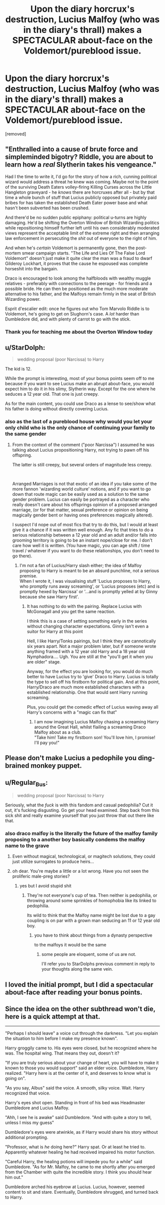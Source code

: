 #+TITLE: Upon the diary horcrux's destruction, Lucius Malfoy (who was in the diary's thrall) makes a SPECTACULAR about-face on the Voldemort/pureblood issue.

* Upon the diary horcrux's destruction, Lucius Malfoy (who was in the diary's thrall) makes a SPECTACULAR about-face on the Voldemort/pureblood issue.
:PROPERTIES:
:Author: Avaday_Daydream
:Score: 148
:DateUnix: 1568629513.0
:DateShort: 2019-Sep-16
:FlairText: Prompt
:END:
[removed]


** "Enthralled into a cause of brute force and simpleminded bigotry? Riddle, you are about to learn how a /real/ Slytherin takes his vengeance."

Had I the time to write it, I'd go for the story of how a rich, cunning political wizard would address a threat he knew was coming. Maybe not to the point of the surviving Death Eaters volley-firing Killing Curses across the Little Hangleton graveyard - he /knows/ there are horcruxes after all - but by that time a whole bunch of stuff that Lucius publicly opposed but privately paid bribes for has taken the established Death Eater power base and what hasn't been subverted has been crushed.

And there'd be no sudden public epiphany: political u-turns are highly damaging. He'd be shifting the Overton Window of British Wizarding politics while repositioning himself further left until his own considerably moderated views represent the acceptable limit of the extreme right and then arranging law enforcement in persecuting the /shit/ out of everyone to the right of him.

And when he's /certain/ Voldemort is permanently gone, then the post-mortem smear campaign starts. "The Life and Lies Of The False Lord Voldemort" doesn't just make it quite clear the man was a fraud to dwarf Gilderoy Lockhart, it proves that the cause he espoused was complete horseshit into the bargain.

Draco is encouraged to look among the halfbloods with wealthy muggle relatives - preferably with connections to the peerage - for friends and a possible bride. He can then be positioned as the much more moderate alternative to his father, and the Malfoys remain firmly in the seat of British Wizarding power.

Esprit d'escalier edit: once he figures out who Tom Marvolo Riddle is to Voldemort, he's going to get on Slughorn's case. A /lot/ harder than Dumbledore did, and with plenty of carrot to go with the stick.
:PROPERTIES:
:Author: ConsiderableHat
:Score: 112
:DateUnix: 1568633890.0
:DateShort: 2019-Sep-16
:END:

*** Thank you for teaching me about the Overton Window today
:PROPERTIES:
:Author: TheRealSlimLorax
:Score: 4
:DateUnix: 1568680511.0
:DateShort: 2019-Sep-17
:END:


** u/StarDolph:
#+begin_quote
  wedding proposal (poor Narcissa) to Harry
#+end_quote

The kid is 12.

While the prompt is interesting, most of your bonus points seem off to me because if you want to see Lucius make an abrupt about-face, you would expect him to do it in his slimy, Slytherin way. Except for the one where he seduces a 12 year old. That one is just creepy.

As for the main content, you could use Draco as a lense to see/show what his father is doing without directly covering Lucius.
:PROPERTIES:
:Author: StarDolph
:Score: 47
:DateUnix: 1568651212.0
:DateShort: 2019-Sep-16
:END:

*** also as the last of a pureblood house why would you let your only child who is the only chance of continuing your family to the same gender
:PROPERTIES:
:Author: CommanderL3
:Score: 6
:DateUnix: 1568663362.0
:DateShort: 2019-Sep-17
:END:

**** From the context of the comment ("poor Narcissa") I assumed he was talking about Lucius propositioning Harry, not trying to pawn off his offspring.

The latter is still creepy, but several orders of magnitude less creepy.

​

Arranged Marriages is not that exotic of an idea if you take some of the more fannon 'wizarding world culture' notions, and if you want to go down that route magic can be easily used as a solution to the same gender problem. Lucius can easily be portrayed as a character who really doesn't care about his offsprings opinion of a proposed arranged marriage, (or for that matter, sexual preference or opinion on being magically gender bent or having ones preferences magically altered).

I suspect I'd nope out of most fics that try to do this, but I would at least give it a chance if it was written well enough. Any fic that tries to do a serious relationship between a 12 year old and an adult and/or falls into grooming territory is going to be an instant nope/close for me. I don't care how well it is written. (You have magic, you can age shift / time travel / whatever if you want to do these relationships, you don't need to go there).
:PROPERTIES:
:Author: StarDolph
:Score: 14
:DateUnix: 1568664033.0
:DateShort: 2019-Sep-17
:END:

***** I'm not a fan of Lucius/Harry slash either; the idea of Malfoy proposing to Harry is meant to be an absurd punchline, not a serious premise.\\
When I wrote it, I was visualising stuff 'Lucius proposes to Harry, who promptly runs away screaming', or 'Lucius proposes (etc) and is promptly hexed by Narcissa' or '...and is promptly yelled at by Ginny because she saw Harry first'.
:PROPERTIES:
:Author: Avaday_Daydream
:Score: 6
:DateUnix: 1568680729.0
:DateShort: 2019-Sep-17
:END:

****** It has nothing to do with the pairing. Replace Lucius with McGonagall and you get the same reaction.

I think this is a case of setting something early in the series without changing character expectations. Ginny isn't even a suitor for Harry at this point

Hell, I like Harry/Tonks pairings, but I think they are cannotically six years apart. Not a major problem later, but if someone wrote anything framed with a 12 year old Harry and a 18 year old Nymphadora.... Ugh. You are still at the "you'll get it when you are older" stage.

Anyway, for the effect you are looking for, you would do much better to have Lucius try to 'give' Draco to Harry. Lucius is totally the type to sell off his firstborn for political gain. And at this point, Harry/Draco are much more established characters with a established relationship. One that would sent Harry running screaming.

Plus, you could get the comedic effect of Lucius waving away all Harry's concerns with a "magic can fix that"
:PROPERTIES:
:Author: StarDolph
:Score: 7
:DateUnix: 1568682839.0
:DateShort: 2019-Sep-17
:END:

******* I am now imagining Lucius Malfoy chasing a screaming Harry around the Great Hall, whilst flailing a screaming Draco Malfoy about as a club.\\
"Take him! Take my firstborn son! You'll love him, I promise! I'll pay you!"
:PROPERTIES:
:Author: Avaday_Daydream
:Score: 5
:DateUnix: 1568683404.0
:DateShort: 2019-Sep-17
:END:


** Please don't make Lucius a pedophile you ding-brained monkey puppet.
:PROPERTIES:
:Author: CodPolish
:Score: 17
:DateUnix: 1568666069.0
:DateShort: 2019-Sep-17
:END:


** u/Regular_Bus:
#+begin_quote
  wedding proposal (poor Narcissa) to Harry
#+end_quote

Seriously, what the /fuck/ is with this fandom and casual pedophilia? Cut it out, it's fucking disgusting. Go get your head examined. Step back from this sick shit and really examine yourself that you just throw that out there like that.
:PROPERTIES:
:Author: Regular_Bus
:Score: 36
:DateUnix: 1568661579.0
:DateShort: 2019-Sep-16
:END:

*** also draco malfoy is the literally the future of the malfoy family proposing to a another boy basically condems the malfoy name to the grave
:PROPERTIES:
:Author: CommanderL3
:Score: 1
:DateUnix: 1568663410.0
:DateShort: 2019-Sep-17
:END:

**** Even without magical, technological, or magitech solutions, they could just utilize surrogates to produce heirs...
:PROPERTIES:
:Author: ABZB
:Score: 1
:DateUnix: 1568726278.0
:DateShort: 2019-Sep-17
:END:


**** oh dear. You're maybe a little or a lot wrong. Have you not seen the proliferic male-preg stories?
:PROPERTIES:
:Author: OakDawn
:Score: 1
:DateUnix: 1568671286.0
:DateShort: 2019-Sep-17
:END:

***** yes but I avoid stupid shit
:PROPERTIES:
:Author: CommanderL3
:Score: 8
:DateUnix: 1568672363.0
:DateShort: 2019-Sep-17
:END:

****** They're not everyone's cup of tea. Then neither is pedophilia, or throwing around some sprinkles of homophobia like its linked to pedophilia.

Its wild to think that the Malfoy name might be lost due to a gay coupling is on par with a grown man seducing an 11 or 12 year old boy.
:PROPERTIES:
:Author: OakDawn
:Score: 4
:DateUnix: 1568675764.0
:DateShort: 2019-Sep-17
:END:

******* you have to think about things from a dynasty perspective

to the malfoys it would be the same
:PROPERTIES:
:Author: CommanderL3
:Score: -1
:DateUnix: 1568677020.0
:DateShort: 2019-Sep-17
:END:

******** some people are eloquent, some of us are not.

I'll refer you to StarDolphs previous comment in reply to your thoughts along the same vein.
:PROPERTIES:
:Author: OakDawn
:Score: 2
:DateUnix: 1568677259.0
:DateShort: 2019-Sep-17
:END:


** I loved the initial prompt, but *I* did a spectacular about-face after reading your bonus points.
:PROPERTIES:
:Author: Sailoress7
:Score: 8
:DateUnix: 1568679246.0
:DateShort: 2019-Sep-17
:END:


** Since the idea on the other subthread won't die, here is a quick attempt at that.

--------------

"Perhaps I should leave" a voice cut through the darkness. "Let you explain the situation to him before I make my presence known".

Harry groggily came to. His eyes were closed, but he recognized where he was. The hospital wing. That means they out, doesn't it?

"If you are truly serious about your change of heart, you will have to make it known to those you would support" said an elder voice. Dumbledore, Harry realized. "Harry here is at the center of it, and deserves to know what is going on".

"As you say, Albus" said the voice. A smooth, silky voice. Wait. Harry recognized that voice.

Harry's eyes shot open. Standing in front of his bed was Headmaster Dumbledore and Lucius Malfoy.

"Ahh, I see he is awake" said Dumbledore. "And with quite a story to tell, unless I miss my guess"

Dumbledore's eyes were atwinkle, as if Harry would share his story without additional prompting.

"Professor, what is /he/ doing here?" Harry spat. Or at least he tried to. Apparently whatever healing he had received impaired his motor function.

"Careful Harry, the healing potions will impede you for a while" said Dumbledore. "As for Mr. Malfoy, he came to me shortly after you emerged from the Chamber with quite the incredible story. I think you should hear him out."

Dumbledore arched his eyebrow at Lucius. Lucius, however, seemed content to sit and stare. Eventually, Dumbledore shrugged, and turned back to Harry.

"Mr. Malfoy claims that when he was younger, he began following a Tom Riddle. He would later receive a diary that put him under a sort of trance. He has been in a fog ever since, observing but not fully controlling his actions. He says the fog was lifted shortly before coming to me. He wishes to help destroy Tom Riddle" explained Dumbledore.

"Riddle.. but that is..." Harry muttered.

"Indeed" said Dumbledore.

"But don't you hate muggleborns? Why would you go against.. him?" questioned Harry, he was very confused.

"Riddle" Lucius said, somehow imbuing the word with malice "enthralled me. I do agree with him politically, but that is unforgivable." Lucius paused, looking for an explanation." The Malfoys are no thralls. I suspect Riddle realized I would have objected to his plans".

Harry choked at a comeback. Lucius gained an amused expression at Harry's (lack of) restraint.

"Oh it is true I have no love for Muggleborns. However, there are much more effective ways of instituting change. The ministry is... susceptible to influence. Why would I want to tear it down?" continued Malfoy. "He enthralled me. He used me to attack a school where my own son was attending." He paused. "I want his head."

Harry glanced at Dumbledore, unsure of how to put this. "But sir, can we trust him? I mean he..." Harry trailed off. Thankfully, Dumbledore stepped in.

"Young Harry has a point Lucius. You have claimed innocence before, with the Imperius curse at the end of the last war. Why would we trust you after your involvement in this new plot?" rescued Dumbledore.

Lucius nodded, as if he had anticipated the question. "I was under the thrall when those claims were made, but I do recall them. They are fake, as you must know Dumbledore, many death eaters got off on that excuse." He paused.

After a long minute, he continued. "Well I can give you the information I know. My resources are vast, and you can decide if you trust me enough to use them toward other goals." His gaze turned to Harry. "There are, of course, more traditional methods".

"Traditional... sir?" asked Harry. He didn't like the way Lucius was looking at him. He felt like a piece of meat.

Lucius took a knee at Harry's bedside. "Lord Potter, House Malfoy is in your debt. When you have need of us, you have but call." Lucius held it for a second, then he returned to his feet.

"Of course, there is the other traditional method we can consider." Lucius turned to Dumbledore, expecting him to fill in Harry. However, this time it was Dumbledore's turn to simply stare silently.

Sighing, Lucius continued "Traditionally, a new alliance like this would be sealed with a marriage. Ideally, both lords would have children of marrying age. However, since you have no offspring yet, that poses a bit of a problem". Lucius reared himself up. "However, I luckily have an offspring in the same year as you. If you wish, we can proceed with a traditional commitment".

Harry somehow managed the feat of falling over while laying on his back.

"Dra..Draco?" Harry exclaimed. "But we hate each other!"

"Ahh, that is unfortunate" intoned Lucius. "However, not terribly uncommon in arranged marriages. It shouldn't be a major problem. Should you two not grow to like each other, there are potions that can take care of that. We wouldn't want a marriage signifying our alliance to be spoilt." A look once again came over Lucius, and Harry realized he was thinking over what Harry, being muggle raised, would know. "They are quite illegal to use on someone unsuspecting. We don't want people rewriting peoples feelings without their knowledge. But in a consensual relationship, they are quite allowable".

"But he is a guy!" complained Harry. He wasn't quite sure if he liked girls yet, but he certainly wanted the opportunity to find out.

"Oh, that problem is easier" said Lucius. "Changing preference is as simple as a weekend with your Mediwitch. I'd imagine it is far less painful than your current healing".

Lucius did not seem to be understanding Harry's concerns at all.

"What? No, I don't want to change who I am" answered Harry. That is the end of it! Soon this madness would be over and Dumbledore will explain to him what is going on.

Lucius, however, took it the entire wrong way.

"Hmm. Well, I suppose Draco is still young enough for the sex change ritual. It works best before puberty, but he is not past the point of no return yet." Lucius continued, as if he was talking about a spell to change the weather.

/Wizards can do that??/ Harry thought. Lucius had completely missed the point of his concerns. He was about to shut the idea down entirely, when Lucius continued.

"Your second child would have to carry the Malfoy name, and every even child after that." Malfoy continued on after that, but Harry was unable to listen. An image of a very pregnant Draco had been carved into his mind, and he wanted to puke.

Suddenly Harry broke in. "Professor, what is this mean?" Harry asked.

Dumbledore's eyes just twinkled. "Well Harry, an alliance between you and Malfoy would do much to keep these crazy events from happening to you in the future." Dumbledore took on a contemplative look. "And it would do wonders for house unity."

That was it. It was too much for Harry. He took up off the Hospital bed (with a sheet wrapped around him, because he had apparently been stripped while healing) and ran for the exit of the Hospital wing.

/OUT. I HAVE TO GET OUT. Back to where it all makes sense./

--------------

Draco Malfoy was having a good day. His father was in the castle. Soon, they would have a more sensible headmaster installed into Hogwarts who would help his father's view of the world come to fruition.

Suddenly, one Harry Potter appeared in front of him in the coordinator. He was clad only in a bedsheet. Malfoy's brain took a second to process, but then a grin spread across his face. Oh this was too good. Perhaps Potter would get expelled after this?

"Well well well, what do we have here" Draco started to say, but then Harry did something he didn't expect.

Harry pointed his hand at him, and then he let out a scream.

"AAAAAAAAAAAHHHHHHHHHHHHHHHHHHHHHHHHHHHH" the scream got dimmer as Potter ran off in the opposite direction.

​

Draco was confused. Normally, he would appreciate Potter running from him, but he had pointed at Malfoy as if his hair had become a Gorgons. Draco wondered what it meant. Then he shrugged. Whatever Potters problems were, they couldn't have anything to do with him. He would eventually find them out, and then his encounter would be ammunition he could use against Potter.

Draco continued down the corridor looking for his father. This was a good day!

--------------

As I mentioned before, I think Lucius is totally the the type to sell his only child into a marriage for a political alliance.
:PROPERTIES:
:Author: StarDolph
:Score: 7
:DateUnix: 1568701759.0
:DateShort: 2019-Sep-17
:END:

*** Hee. Not quite the complete about-face on his beliefs and values that I was hoping for, but still pretty good.

#+begin_quote
  "AAAAAAAAAAAHHHHHHHHHHHHHHHHHHHHHHHHHHHH" the scream got dimmer as Potter ran off in the opposite direction.
#+end_quote

I wonder how many fanfics could be improved by adding this at the end of every chapter...
:PROPERTIES:
:Author: Avaday_Daydream
:Score: 8
:DateUnix: 1568703149.0
:DateShort: 2019-Sep-17
:END:


** u/robobreasts:
#+begin_quote
  makes a wedding proposal... to Harry
#+end_quote

What the fuck, man. Take your child rape fantasies somewhere else, preferably hell.
:PROPERTIES:
:Author: robobreasts
:Score: 8
:DateUnix: 1568678869.0
:DateShort: 2019-Sep-17
:END:


** [[https://www.fanfiction.net/s/13074357/10/Not-Quite-What-You-Meant]]

​

That took longer than I'd anticipated. (You wouldn't believe how hard it was to find this thread again. I really need to start utilizing the Save feature more.)

Anyway, I'm not a crack writer, so it came out a bit more serious than I think you intended, but it was a fun concept to write for.
:PROPERTIES:
:Author: Asviloka
:Score: 3
:DateUnix: 1570559093.0
:DateShort: 2019-Oct-08
:END:

*** Yaaaaay!

...Oh, hey, this is the same collection that has Snapped in it!
:PROPERTIES:
:Author: Avaday_Daydream
:Score: 1
:DateUnix: 1570587455.0
:DateShort: 2019-Oct-09
:END:

**** Yep, it's where I put all my reddit-prompt responses. :)
:PROPERTIES:
:Author: Asviloka
:Score: 1
:DateUnix: 1570605356.0
:DateShort: 2019-Oct-09
:END:


** I liked the premise until I saw the bonus points and would be happy to see a fic with it (without the bonus points!)
:PROPERTIES:
:Author: Fredrik1994
:Score: 2
:DateUnix: 1568729206.0
:DateShort: 2019-Sep-17
:END:


** What a great prompt.
:PROPERTIES:
:Author: TheBlueSully
:Score: -1
:DateUnix: 1568636088.0
:DateShort: 2019-Sep-16
:END:


** RemindMe!
:PROPERTIES:
:Author: ChampionOfChaos
:Score: 1
:DateUnix: 1568637154.0
:DateShort: 2019-Sep-16
:END:

*** *Defaulted to one day.*

I will be messaging you on [[http://www.wolframalpha.com/input/?i=2019-09-17%2012:32:34%20UTC%20To%20Local%20Time][*2019-09-17 12:32:34 UTC*]] to remind you of [[https://np.reddit.com/r/HPfanfiction/comments/d4yqit/upon_the_diary_horcruxs_destruction_lucius_malfoy/f0i743q/][*this link*]]

[[https://np.reddit.com/message/compose/?to=RemindMeBot&subject=Reminder&message=%5Bhttps%3A%2F%2Fwww.reddit.com%2Fr%2FHPfanfiction%2Fcomments%2Fd4yqit%2Fupon_the_diary_horcruxs_destruction_lucius_malfoy%2Ff0i743q%2F%5D%0A%0ARemindMe%21%202019-09-17%2012%3A32%3A34%20UTC][*10 OTHERS CLICKED THIS LINK*]] to send a PM to also be reminded and to reduce spam.

^{Parent commenter can} [[https://np.reddit.com/message/compose/?to=RemindMeBot&subject=Delete%20Comment&message=Delete%21%20d4yqit][^{delete this message to hide from others.}]]

--------------

[[https://np.reddit.com/r/RemindMeBot/comments/c5l9ie/remindmebot_info_v20/][^{Info}]]

[[https://np.reddit.com/message/compose/?to=RemindMeBot&subject=Reminder&message=%5BLink%20or%20message%20inside%20square%20brackets%5D%0A%0ARemindMe%21%20Time%20period%20here][^{Custom}]]
[[https://np.reddit.com/message/compose/?to=RemindMeBot&subject=List%20Of%20Reminders&message=MyReminders%21][^{Your Reminders}]]
[[https://np.reddit.com/message/compose/?to=Watchful1&subject=RemindMeBot%20Feedback][^{Feedback}]]
:PROPERTIES:
:Author: RemindMeBot
:Score: 2
:DateUnix: 1568637172.0
:DateShort: 2019-Sep-16
:END:


** [deleted]
:PROPERTIES:
:Score: -2
:DateUnix: 1568637619.0
:DateShort: 2019-Sep-16
:END:

*** Like a u-turn, but with boots on.
:PROPERTIES:
:Author: ConsiderableHat
:Score: 41
:DateUnix: 1568637712.0
:DateShort: 2019-Sep-16
:END:


*** [[https://lmgtfy.com/?q=%22about+face%22]]
:PROPERTIES:
:Author: sfinebyme
:Score: 8
:DateUnix: 1568640576.0
:DateShort: 2019-Sep-16
:END:


*** About-turn or about-face, noun, but can also be used as a verb.\\
Literally, physically turning to face the exact opposite direction, originating from military terminology.\\
In this context, it means to completely change one's policy or opinion on a subject. Making a mental u-turn so that you're going the opposite direction on something. A complete reversal of one's previous stance.
:PROPERTIES:
:Author: Avaday_Daydream
:Score: 3
:DateUnix: 1568678685.0
:DateShort: 2019-Sep-17
:END:


** RemindMe! 3 days
:PROPERTIES:
:Author: Loubir
:Score: -2
:DateUnix: 1568640724.0
:DateShort: 2019-Sep-16
:END:


** I love this prompt! May I use it for a discussion topic on a forum that i help moderate, with credit of course?
:PROPERTIES:
:Author: girlikecupcake
:Score: -2
:DateUnix: 1568656903.0
:DateShort: 2019-Sep-16
:END:

*** I suppose so. What would the discussion topic be about?\\
Fanfiction that uses a point-of-divergence as its premise? Reversing/inverting a character's beliefs/values to create humour or drama? How to tactfully respond when you find something offensive?

(P.S. You accidentally triple-posted, whoops!)
:PROPERTIES:
:Author: Avaday_Daydream
:Score: 2
:DateUnix: 1568682868.0
:DateShort: 2019-Sep-17
:END:

**** Yeah, the Reddit servers were being funky at the time, lots of comments everywhere got duplicated. Really annoying when it happens

Basically just a "what if" discussion about Lucius being long-term possessed/influenced by the diary and how things could have played out differently.
:PROPERTIES:
:Author: girlikecupcake
:Score: 2
:DateUnix: 1568687274.0
:DateShort: 2019-Sep-17
:END:

***** Alrighty, go right ahead. Send me a link when the thread is up so I can look?
:PROPERTIES:
:Author: Avaday_Daydream
:Score: 2
:DateUnix: 1568688268.0
:DateShort: 2019-Sep-17
:END:

****** Will do! I'll see if my mods want to use it as a monthly topic, but if they don't I'll just post it for myself :)
:PROPERTIES:
:Author: girlikecupcake
:Score: 1
:DateUnix: 1568689129.0
:DateShort: 2019-Sep-17
:END:


** RemindMe! A week
:PROPERTIES:
:Author: AndenGaming
:Score: -5
:DateUnix: 1568648649.0
:DateShort: 2019-Sep-16
:END:
